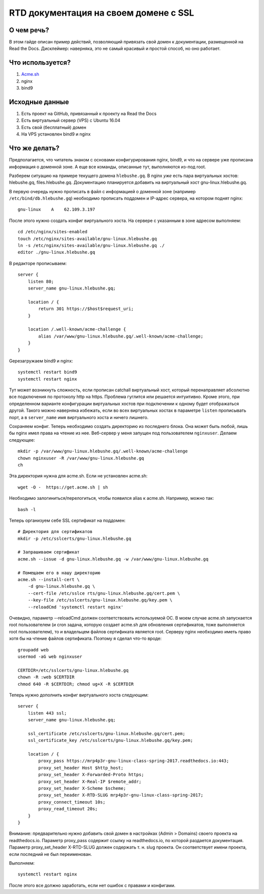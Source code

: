.. _lab4:

======================================
RTD документация на своем домене с SSL
======================================

О чем речь?
===========

В этом гайде описан пример действий, позволяющий привязать свой домен
к документации, размещенной на Read the Docs. Дисклеймер: наверняка, это
не самый красивый и простой способ, но оно работает.

Что используется?
=================

1. `Acme.sh <https://github.com/Neilpang/acme.sh>`_
2. nginx
3. bind9

Исходные данные
===============

1. Есть проект на GitHub, привязанный к проекту на Read the Docs
2. Есть виртуальный сервер (VPS) с Ubuntu 16.04
3. Есть свой (бесплатный) домен
4. На VPS установлен bind9 и nginx

Что же делать?
==============

Предполагается, что читатель знаком с основами конфигурирования nginx, bind9, и
что на сервере уже прописана информация о доменной зоне. А еще все
команды, описанные тут, выполняются из-под root.

Разберем ситуацию на примере текущего домена ``hlebushe.gq``.
В nginx *уже* есть пара виртуальных хостов: hlebushe.gq, files.hlebushe.gq.
Документацию планируется добавить на виртуальный хост gnu-linux.hlebushe.gq.

В первую очередь нужно прописать в файл с информацией о доменной зоне
(например ``/etc/bind/db.hlebushe.gq``) необходимо прописать поддомен
и IP-адрес сервера, на котором поднят nginx::

    gnu-linux    A    62.109.3.197

После этого нужно создать конфиг виртуального хоста. На сервере с указанным
в зоне адресом выполняем::

    cd /etc/nginx/sites-enabled
    touch /etc/nginx/sites-available/gnu-linux.hlebushe.gq
    ln -s /etc/nginx/sites-available/gnu-linux.hlebushe.gq ./
    editor ./gnu-linux.hlebushe.gq

В редакторе прописываем::

    server {
        listen 80;
        server_name gnu-linux.hlebushe.gq;

        location / {
            return 301 https://$host$request_uri;
        }

        location /.well-known/acme-challenge {
            alias /var/www/gnu-linux.hlebushe.gq/.well-known/acme-challenge;
        }
    }

Gерезагружаем bind9 и nginx::

        systemctl restart bind9
        systemctl restart nginx

Тут может возникнуть сложность, если прописан catchall виртуальный хост,
который перенаправляет абсолютно все подключения по протоколу http на https.
Проблема гуглится или решается интуитивно. Кроме этого, при определенном
варианте конфигурации виртуальных хостов при подключении к одному будет
отображаться другой. Такого можно наверняка избежать, если во всех виртуальных
хостах в параметре ``listen`` прописывать порт, а в ``server_name`` имя
виртуального хоста и ничего лишнего.

Сохраняем конфиг. Теперь необходимо создать директорию из последнего блока.
Она может быть любой, лишь бы nginx имел права на чтение из нее. Веб-сервер
у меня запущен под пользователем ``nginxuser``. Делаем следующее::

    mkdir -p /var/www/gnu-linux.hlebushe.gq/.well-known/acme-challenge
    chown nginxuser -R /var/www/gnu-linux.hlebushe.gq
    ch

Эта директория нужна для acme.sh. Если не установлен acme.sh::

    wget -O -  https://get.acme.sh | sh

Необходимо залогиниться/перелогиться, чтобы появился alias к acme.sh.
Например, можно так::

    bash -l


Теперь организуем себе SSL сертификат на поддомен::

    # Директория для сертификатов
    mkdir -p /etc/sslcerts/gnu-linux.hlebushe.gq

    # Запрашиваем сертификат
    acme.sh --issue -d gnu-linux.hlebushe.gq -w /var/www/gnu-linux.hlebushe.gq

    # Помещаем его в нашу директорию
    acme.sh --install-cert \
        -d gnu-linux.hlebushe.gq \
        --cert-file /etc/sslce rts/gnu-linux.hlebushe.gq/cert.pem \
        --key-file /etc/sslcerts/gnu-linux.hlebushe.gq/key.pem \
        --reloadCmd 'systemctl restart nginx'

Очевидно, параметр --reloadCmd должен соответствовать используемой ОС.
В моем случае acme.sh запускается root пользователем (и cron задача, которую создает acme.sh для обновления сертификатов, тоже выполняется root пользователем), то и владельцем файлов сертификата является root. Серверу nginx необходимо иметь право хотя бы на чтение файлов сертификата. Поэтому я сделал что-то вроде::

    groupadd web
    usermod -aG web nginxuser

    CERTDIR=/etc/sslcerts/gnu-linux.hlebushe.gq
    chown -R :web $CERTDIR
    chmod 640 -R $CERTDIR; chmod ug+X -R $CERTDIR

Теперь нужно дополнить конфиг виртуального хоста следующим::

    server {
        listen 443 ssl;
        server_name gnu-linux.hlebushe.gq;

        ssl_certificate /etc/sslcerts/gnu-linux.hlebushe.gq/cert.pem;
        ssl_certificate_key /etc/sslcerts/gnu-linux.hlebushe.gq/key.pem;

        location / {
            proxy_pass https://mrp4p3r-gnu-linux-class-spring-2017.readthedocs.io:443;
            proxy_set_header Host $http_host;
            proxy_set_header X-Forwarded-Proto https;
            proxy_set_header X-Real-IP $remote_addr;
            proxy_set_header X-Scheme $scheme;
            proxy_set_header X-RTD-SLUG mrp4p3r-gnu-linux-class-spring-2017;
            proxy_connect_timeout 10s;
            proxy_read_timeout 20s;
        }
    }

Внимание: предварительно нужно добавить свой домен в настройках (Admin > Domains)
своего проекта на readthedocs.io.
Параметр proxy_pass содержит ссылку на readthedocs.io, по которой раздается документация.
Параметр proxy_set_header X-RTD-SLUG должен содержать т. н. slug проекта.
Он соответствует имени проекта, если последний не был переименован.

Выполняем::

    systemctl restart nginx

После этого все должно заработать, если нет ошибок с правами и конфигами.
